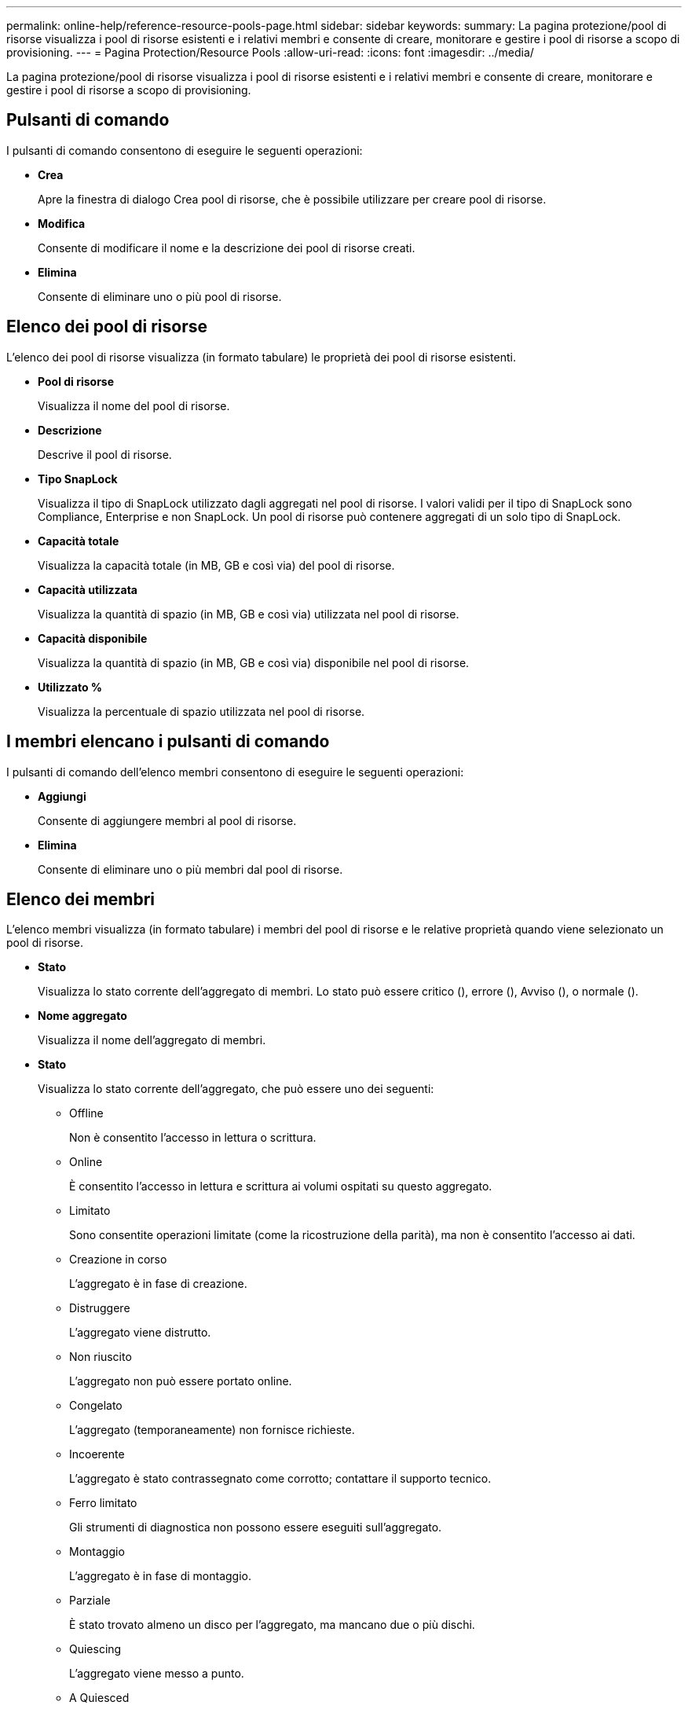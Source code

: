 ---
permalink: online-help/reference-resource-pools-page.html 
sidebar: sidebar 
keywords:  
summary: La pagina protezione/pool di risorse visualizza i pool di risorse esistenti e i relativi membri e consente di creare, monitorare e gestire i pool di risorse a scopo di provisioning. 
---
= Pagina Protection/Resource Pools
:allow-uri-read: 
:icons: font
:imagesdir: ../media/


[role="lead"]
La pagina protezione/pool di risorse visualizza i pool di risorse esistenti e i relativi membri e consente di creare, monitorare e gestire i pool di risorse a scopo di provisioning.



== Pulsanti di comando

I pulsanti di comando consentono di eseguire le seguenti operazioni:

* *Crea*
+
Apre la finestra di dialogo Crea pool di risorse, che è possibile utilizzare per creare pool di risorse.

* *Modifica*
+
Consente di modificare il nome e la descrizione dei pool di risorse creati.

* *Elimina*
+
Consente di eliminare uno o più pool di risorse.





== Elenco dei pool di risorse

L'elenco dei pool di risorse visualizza (in formato tabulare) le proprietà dei pool di risorse esistenti.

* *Pool di risorse*
+
Visualizza il nome del pool di risorse.

* *Descrizione*
+
Descrive il pool di risorse.

* *Tipo SnapLock*
+
Visualizza il tipo di SnapLock utilizzato dagli aggregati nel pool di risorse. I valori validi per il tipo di SnapLock sono Compliance, Enterprise e non SnapLock. Un pool di risorse può contenere aggregati di un solo tipo di SnapLock.

* *Capacità totale*
+
Visualizza la capacità totale (in MB, GB e così via) del pool di risorse.

* *Capacità utilizzata*
+
Visualizza la quantità di spazio (in MB, GB e così via) utilizzata nel pool di risorse.

* *Capacità disponibile*
+
Visualizza la quantità di spazio (in MB, GB e così via) disponibile nel pool di risorse.

* *Utilizzato %*
+
Visualizza la percentuale di spazio utilizzata nel pool di risorse.





== I membri elencano i pulsanti di comando

I pulsanti di comando dell'elenco membri consentono di eseguire le seguenti operazioni:

* *Aggiungi*
+
Consente di aggiungere membri al pool di risorse.

* *Elimina*
+
Consente di eliminare uno o più membri dal pool di risorse.





== Elenco dei membri

L'elenco membri visualizza (in formato tabulare) i membri del pool di risorse e le relative proprietà quando viene selezionato un pool di risorse.

* *Stato*
+
Visualizza lo stato corrente dell'aggregato di membri. Lo stato può essere critico (image:../media/sev-critical-um60.png[""]), errore (image:../media/sev-error-um60.png[""]), Avviso (image:../media/sev-warning-um60.png[""]), o normale (image:../media/sev-normal-um60.png[""]).

* *Nome aggregato*
+
Visualizza il nome dell'aggregato di membri.

* *Stato*
+
Visualizza lo stato corrente dell'aggregato, che può essere uno dei seguenti:

+
** Offline
+
Non è consentito l'accesso in lettura o scrittura.

** Online
+
È consentito l'accesso in lettura e scrittura ai volumi ospitati su questo aggregato.

** Limitato
+
Sono consentite operazioni limitate (come la ricostruzione della parità), ma non è consentito l'accesso ai dati.

** Creazione in corso
+
L'aggregato è in fase di creazione.

** Distruggere
+
L'aggregato viene distrutto.

** Non riuscito
+
L'aggregato non può essere portato online.

** Congelato
+
L'aggregato (temporaneamente) non fornisce richieste.

** Incoerente
+
L'aggregato è stato contrassegnato come corrotto; contattare il supporto tecnico.

** Ferro limitato
+
Gli strumenti di diagnostica non possono essere eseguiti sull'aggregato.

** Montaggio
+
L'aggregato è in fase di montaggio.

** Parziale
+
È stato trovato almeno un disco per l'aggregato, ma mancano due o più dischi.

** Quiescing
+
L'aggregato viene messo a punto.

** A Quiesced
+
L'aggregato viene messo a punto.

** Invertito
+
Il revert di un aggregato è stato completato.

** Non montato
+
L'aggregato è stato dismontato.

** Smontaggio
+
L'aggregato viene portato offline.

** Sconosciuto
+
L'aggregato viene rilevato, ma le informazioni aggregate non vengono ancora recuperate dal server Unified Manager.



+
Per impostazione predefinita, questa colonna è nascosta.

* *Cluster*
+
Visualizza il nome del cluster a cui appartiene l'aggregato.

* Nodo *
+
Visualizza il nome del nodo su cui risiede l'aggregato.

* *Capacità totale*
+
Visualizza la capacità totale (in MB, GB e così via) dell'aggregato.

* *Capacità utilizzata*
+
Visualizza la quantità di spazio (in MB, GB e così via) utilizzata nell'aggregato.

* *Capacità disponibile*
+
Visualizza la quantità di spazio (in MB, GB e così via) disponibile nell'aggregato.

* *Utilizzato %*
+
Visualizza la percentuale di spazio utilizzata nell'aggregato.

* *Tipo di disco*
+
Visualizza il tipo di configurazione RAID, che può essere uno dei seguenti:

+
** RAID0: Tutti i gruppi RAID sono di tipo RAID0.
** RAID4: Tutti i gruppi RAID sono di tipo RAID4.
** RAID-DP: Tutti i gruppi RAID sono di tipo RAID-DP.
** RAID-TEC: Tutti i gruppi RAID sono di tipo RAID-TEC.
** RAID misto: L'aggregato contiene gruppi RAID di diversi tipi RAID (RAID0, RAID4, RAID-DP e RAID-TEC). Per impostazione predefinita, questa colonna è nascosta.



